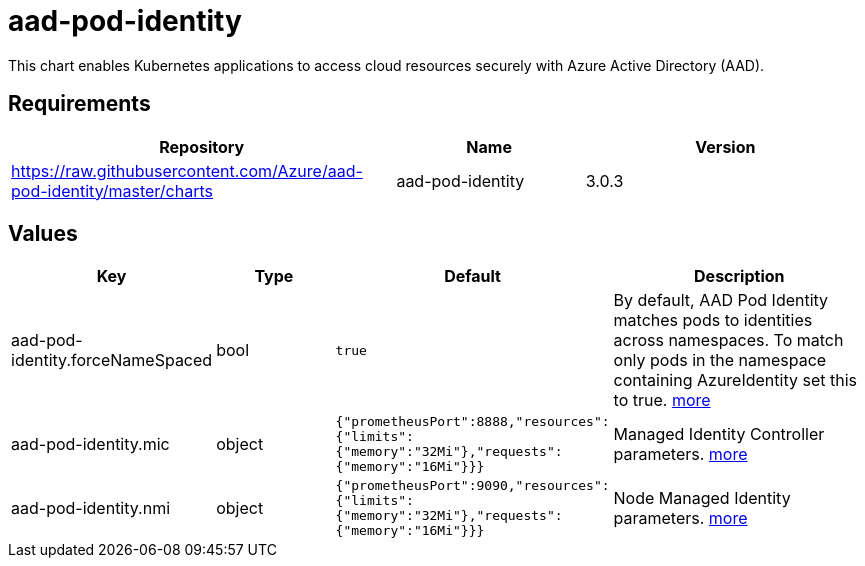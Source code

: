 = aad-pod-identity

This chart enables Kubernetes applications to access cloud resources
securely with Azure Active Directory (AAD).

== Requirements

[width="100%",cols="45%,22%,33%",options="header",]
|=======================================================================
|Repository |Name |Version
|https://raw.githubusercontent.com/Azure/aad-pod-identity/master/charts
|aad-pod-identity |3.0.3
|=======================================================================

== Values

[width="100%",cols="16%,18%,27%,39%",options="header",]
|=======================================================================
|Key |Type |Default |Description
|aad-pod-identity.forceNameSpaced |bool |`true` |By default, AAD Pod
Identity matches pods to identities across namespaces. To match only
pods in the namespace containing AzureIdentity set this to true.
https://github.com/Azure/aad-pod-identity/blob/master/charts/aad-pod-identity/values.yaml[more]

|aad-pod-identity.mic |object
|`{"prometheusPort":8888,"resources":{"limits":{"memory":"32Mi"},"requests":{"memory":"16Mi"}}}`
|Managed Identity Controller parameters.
https://github.com/Azure/aad-pod-identity/blob/master/charts/aad-pod-identity/values.yaml[more]

|aad-pod-identity.nmi |object
|`{"prometheusPort":9090,"resources":{"limits":{"memory":"32Mi"},"requests":{"memory":"16Mi"}}}`
|Node Managed Identity parameters.
https://github.com/Azure/aad-pod-identity/blob/master/charts/aad-pod-identity/values.yaml[more]
|=======================================================================
